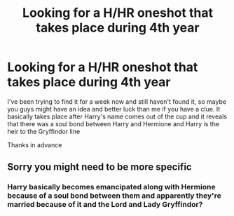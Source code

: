 #+TITLE: Looking for a H/HR oneshot that takes place during 4th year

* Looking for a H/HR oneshot that takes place during 4th year
:PROPERTIES:
:Author: DeadCanadian005
:Score: 2
:DateUnix: 1601956415.0
:DateShort: 2020-Oct-06
:FlairText: What's That Fic?
:END:
I've been trying to find it for a week now and still haven't found it, so maybe you guys might have an idea and better luck than me if you have a clue. It basically takes place after Harry's name comes out of the cup and it reveals that there was a soul bond between Harry and Hermione and Harry is the heir to the Gryffindor line

Thanks in advance


** Sorry you might need to be more specific
:PROPERTIES:
:Author: karigan_g
:Score: 3
:DateUnix: 1601973569.0
:DateShort: 2020-Oct-06
:END:

*** Harry basically becomes emancipated along with Hermione because of a soul bond between them and apparently they're married because of it and the Lord and Lady Gryffindor?
:PROPERTIES:
:Author: DeadCanadian005
:Score: 1
:DateUnix: 1601989623.0
:DateShort: 2020-Oct-06
:END:
